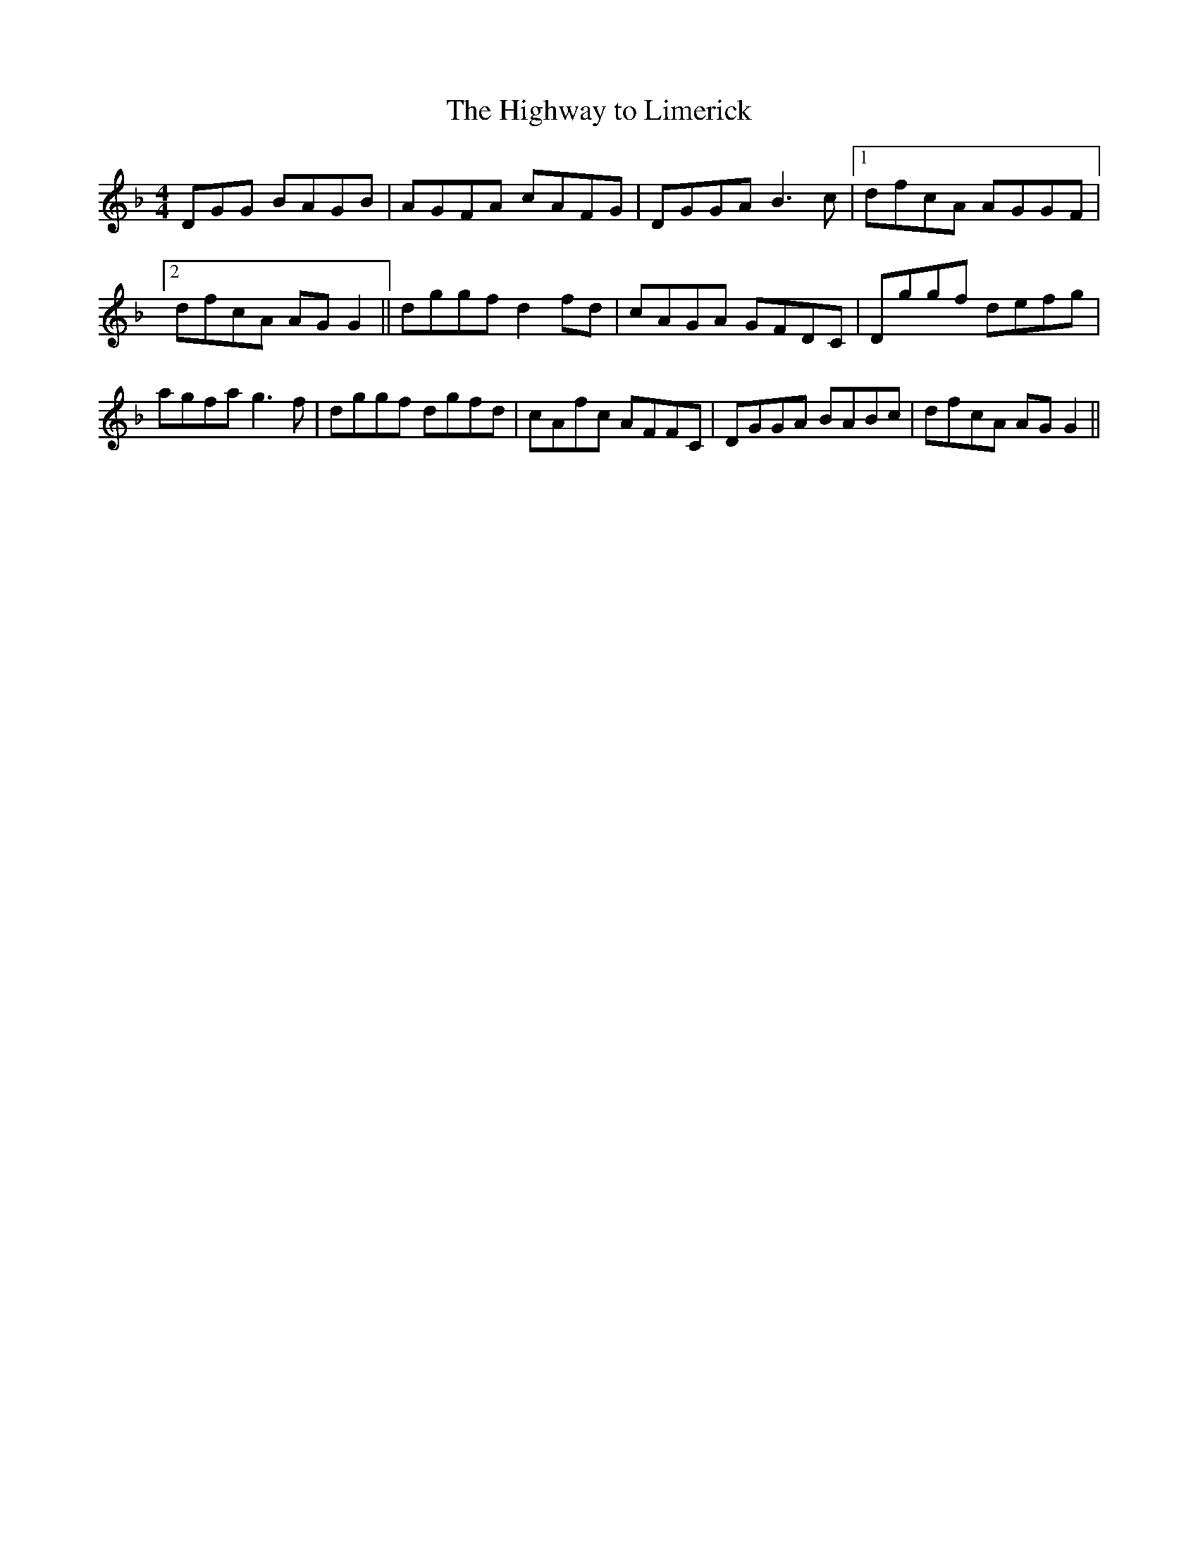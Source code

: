 X:94
T:The Highway to Limerick
R:Reel
S:
H:
N:Big leap is intended in second half
D:Conor Tully(Session Tape)
Z:Adrian Scahill
M:4/4
L:1/8
K:F
DGG+cA+ BAGB|AGFA cAFG|DGGA B3c|1 dfcA AGGF|2 dfcA AGG2||\
dggf d2fd|cAGA GFDC|Dggf defg|agfa g3f|\
dggf dgfd|cAfc AFFC|DGGA BABc|dfcA AGG2||
